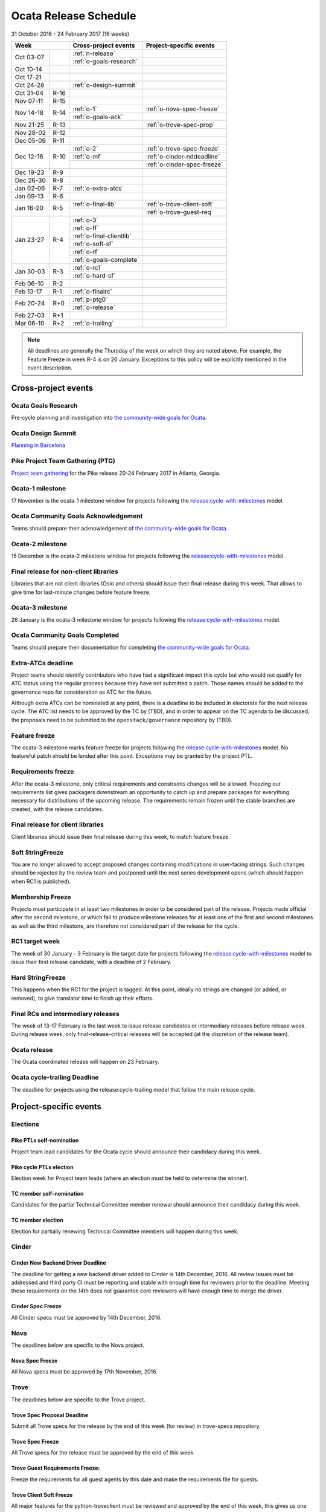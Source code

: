========================
 Ocata Release Schedule
========================

31 October 2016 - 24 February 2017 (16 weeks)

+-------------------+---------------------------+-----------------------------+
| Week              | Cross-project events      | Project-specific events     |
+============+======+===========================+=============================+
| Oct 03-07  |      | :ref:`n-release`          |                             |
|            |      +---------------------------+-----------------------------+
|            |      | :ref:`o-goals-research`   |                             |
+------------+------+---------------------------+-----------------------------+
| Oct 10-14  |      |                           |                             |
+------------+------+---------------------------+-----------------------------+
| Oct 17-21  |      |                           |                             |
+------------+------+---------------------------+-----------------------------+
| Oct 24-28  |      | :ref:`o-design-summit`    |                             |
+------------+------+---------------------------+-----------------------------+
| Oct 31-04  | R-16 |                           |                             |
+------------+------+---------------------------+-----------------------------+
| Nov 07-11  | R-15 |                           |                             |
+------------+------+---------------------------+-----------------------------+
| Nov 14-18  | R-14 | :ref:`o-1`                | :ref:`o-nova-spec-freeze`   |
|            |      +---------------------------+-----------------------------+
|            |      | :ref:`o-goals-ack`        |                             |
+------------+------+---------------------------+-----------------------------+
| Nov 21-25  | R-13 |                           | :ref:`o-trove-spec-prop`    |
+------------+------+---------------------------+-----------------------------+
| Nov 28-02  | R-12 |                           |                             |
+------------+------+---------------------------+-----------------------------+
| Dec 05-09  | R-11 |                           |                             |
+------------+------+---------------------------+-----------------------------+
| Dec 12-16  | R-10 | :ref:`o-2`                | :ref:`o-trove-spec-freeze`  |
|            |      +---------------------------+-----------------------------+
|            |      | :ref:`o-mf`               | :ref:`o-cinder-nddeadline`  |
|            |      +---------------------------+-----------------------------+
|            |      |                           | :ref:`o-cinder-spec-freeze` |
+------------+------+---------------------------+-----------------------------+
| Dec 19-23  | R-9  |                           |                             |
+------------+------+---------------------------+-----------------------------+
| Dec 26-30  | R-8  |                           |                             |
+------------+------+---------------------------+-----------------------------+
| Jan 02-06  | R-7  | :ref:`o-extra-atcs`       |                             |
+------------+------+---------------------------+-----------------------------+
| Jan 09-13  | R-6  |                           |                             |
+------------+------+---------------------------+-----------------------------+
| Jan 16-20  | R-5  | :ref:`o-final-lib`        | :ref:`o-trove-client-soft`  |
|            |      +---------------------------+-----------------------------+
|            |      |                           | :ref:`o-trove-guest-req`    |
+------------+------+---------------------------+-----------------------------+
| Jan 23-27  | R-4  | :ref:`o-3`                |                             |
|            |      +---------------------------+-----------------------------+
|            |      | :ref:`o-ff`               |                             |
|            |      +---------------------------+-----------------------------+
|            |      | :ref:`o-final-clientlib`  |                             |
|            |      +---------------------------+-----------------------------+
|            |      | :ref:`o-soft-sf`          |                             |
|            |      +---------------------------+-----------------------------+
|            |      | :ref:`o-rf`               |                             |
|            |      +---------------------------+-----------------------------+
|            |      | :ref:`o-goals-complete`   |                             |
+------------+------+---------------------------+-----------------------------+
| Jan 30-03  | R-3  | :ref:`o-rc1`              |                             |
|            |      +---------------------------+-----------------------------+
|            |      | :ref:`o-hard-sf`          |                             |
+------------+------+---------------------------+-----------------------------+
| Feb 06-10  | R-2  |                           |                             |
+------------+------+---------------------------+-----------------------------+
| Feb 13-17  | R-1  | :ref:`o-finalrc`          |                             |
+------------+------+---------------------------+-----------------------------+
| Feb 20-24  | R+0  | :ref:`p-ptg0`             |                             |
|            |      +---------------------------+-----------------------------+
|            |      | :ref:`o-release`          |                             |
+------------+------+---------------------------+-----------------------------+
| Feb 27-03  | R+1  |                           |                             |
+------------+------+---------------------------+-----------------------------+
| Mar 06-10  | R+2  | :ref:`o-trailing`         |                             |
+------------+------+---------------------------+-----------------------------+

.. note::

   All deadlines are generally the Thursday of the week on which they
   are noted above. For example, the Feature Freeze in week R-4 is on
   26 January. Exceptions to this policy will be explicitly mentioned
   in the event description.

Cross-project events
====================

.. _o-goals-research:

Ocata Goals Research
--------------------

Pre-cycle planning and investigation into `the community-wide goals
for Ocata <http://governance.openstack.org/goals/ocata/index.html>`__.

.. _o-design-summit:

Ocata Design Summit
--------------------

`Planning in Barcelona <https://www.openstack.org/summit/barcelona-2016/>`__

.. _p-ptg0:

Pike Project Team Gathering (PTG)
---------------------------------

`Project team gathering <http://www.openstack.org/ptg>`__ for the Pike
release 20-24 February 2017 in Atlanta, Georgia.

.. _o-1:

Ocata-1 milestone
------------------

17 November is the ocata-1 milestone window for projects following the
`release:cycle-with-milestones`_ model.

.. _release:cycle-with-milestones: http://governance.openstack.org/reference/tags/release_cycle-with-milestones.html

.. _o-goals-ack:

Ocata Community Goals Acknowledgement
-------------------------------------

Teams should prepare their acknowledgement of `the community-wide
goals for Ocata
<http://governance.openstack.org/goals/ocata/index.html>`__.

.. _o-2:

Ocata-2 milestone
------------------

15 December is the ocata-2 milestone window for projects following the
`release:cycle-with-milestones`_ model.

.. _o-final-lib:

Final release for non-client libraries
--------------------------------------

Libraries that are not client libraries (Oslo and others) should issue their
final release during this week. That allows to give time for last-minute
changes before feature freeze.

.. _o-3:

Ocata-3 milestone
------------------

26 January is the ocata-3 milestone window for projects following the
`release:cycle-with-milestones`_ model.

.. _o-goals-complete:

Ocata Community Goals Completed
-------------------------------

Teams should prepare their documentation for completing `the
community-wide goals for Ocata
<http://governance.openstack.org/goals/ocata/index.html>`__.

.. _o-extra-atcs:

Extra-ATCs deadline
-------------------

Project teams should identify contributors who have had a significant
impact this cycle but who would not qualify for ATC status using the
regular process because they have not submitted a patch. Those names
should be added to the governance repo for consideration as ATC for
the future.

Although extra ATCs can be nominated at any point, there is a deadline
to be included in electorate for the next release cycle.  The ATC list
needs to be approved by the TC by (TBD), and in order to appear on the
TC agenda to be discussed, the proposals need to be submitted to the
``openstack/governance`` repository by (TBD).

.. _o-ff:

Feature freeze
--------------

The ocata-3 milestone marks feature freeze for projects following the
`release:cycle-with-milestones`_ model. No featureful patch should be landed
after this point. Exceptions may be granted by the project PTL.

.. _o-rf:

Requirements freeze
-------------------

After the ocata-3 milestone, only critical requirements and
constraints changes will be allowed. Freezing our requirements list
gives packagers downstream an opportunity to catch up and prepare
packages for everything necessary for distributions of the upcoming
release. The requirements remain frozen until the stable branches are
created, with the release candidates.

.. _o-final-clientlib:

Final release for client libraries
----------------------------------

Client libraries should issue their final release during this week, to match
feature freeze.

.. _o-soft-sf:

Soft StringFreeze
-----------------

You are no longer allowed to accept proposed changes containing modifications
in user-facing strings. Such changes should be rejected by the review team
and postponed until the next series development opens (which should happen
when RC1 is published).

.. _o-mf:

Membership Freeze
-----------------

Projects must participate in at least two milestones in order to be
considered part of the release. Projects made official after the
second milestone, or which fail to produce milestone releases for at
least one of the first and second milestones as well as the third
milestone, are therefore not considered part of the release for the
cycle.

.. _o-rc1:

RC1 target week
---------------

The week of 30 January - 3 February is the target date for projects
following the `release:cycle-with-milestones`_ model to issue their
first release candidate, with a deadline of 2 February.

.. _o-hard-sf:

Hard StringFreeze
-----------------

This happens when the RC1 for the project is tagged. At this point, ideally
no strings are changed (or added, or removed), to give translator time to
finish up their efforts.

.. _o-finalrc:

Final RCs and intermediary releases
-----------------------------------

The week of 13-17 February is the last week to issue release
candidates or intermediary releases before release week. During
release week, only final-release-critical releases will be accepted
(at the discretion of the release team).

.. _o-release:

Ocata release
--------------

The Ocata coordinated release will happen on 23 February.

.. _o-trailing:

Ocata cycle-trailing Deadline
-----------------------------

The deadline for projects using the release:cycle-trailing model that
follow the main release cycle.

Project-specific events
=======================

Elections
---------

.. _p-ptl-nomination:

Pike PTLs self-nomination
^^^^^^^^^^^^^^^^^^^^^^^^^

Project team lead candidates for the Ocata cycle should announce their
candidacy during this week.

.. _p-ptl-election:

Pike cycle PTLs election
^^^^^^^^^^^^^^^^^^^^^^^^

Election week for Project team leads (where an election must be held to
determine the winner).

.. _p-tc-nomination:

TC member self-nomination
^^^^^^^^^^^^^^^^^^^^^^^^^

Candidates for the partial Technical Committee member renewal should announce
their candidacy during this week.

.. _p-tc-election:

TC member election
^^^^^^^^^^^^^^^^^^

Election for partially renewing Technical Committee members will happen
during this week.

Cinder
------

.. _o-cinder-nddeadline:

Cinder New Backend Driver Deadline
^^^^^^^^^^^^^^^^^^^^^^^^^^^^^^^^^^

The deadline for getting a new backend driver added to Cinder is 14th
December, 2016. All review issues must be addressed and third party CI
must be reporting and stable with enough time for reviewers prior to the
deadline. Meeting these requirements on the 14th does not guarantee core
reviewers will have enough time to merge the driver.

.. _o-cinder-spec-freeze:

Cinder Spec Freeze
^^^^^^^^^^^^^^^^^^

All Cinder specs must be approved by 14th December, 2016.

Nova
----

The deadlines below are specific to the Nova project.

.. _o-nova-spec-freeze:

Nova Spec Freeze
^^^^^^^^^^^^^^^^

All Nova specs must be approved by 17th November, 2016.

Trove
-----

The deadlines below are specific to the Trove project.

.. _o-trove-spec-prop:

Trove Spec Proposal Deadline
^^^^^^^^^^^^^^^^^^^^^^^^^^^^

Submit all Trove specs for the release by the end of this week (for
review) in trove-specs repository.

.. _o-trove-spec-freeze:

Trove Spec Freeze
^^^^^^^^^^^^^^^^^

All Trove specs for the release must be approved by the end of this
week.

.. _o-trove-guest-req:

Trove Guest Requirements Freeze:
^^^^^^^^^^^^^^^^^^^^^^^^^^^^^^^^

Freeze the requirements for all guest agents by this date and make the
requirements file for guests.

.. _o-trove-client-soft:

Trove Client Soft Freeze
^^^^^^^^^^^^^^^^^^^^^^^^

All major features for the python-troveclient must be reviewed and
approved by the end of this week, this gives us one additional week to
address any issues with dependencies.

